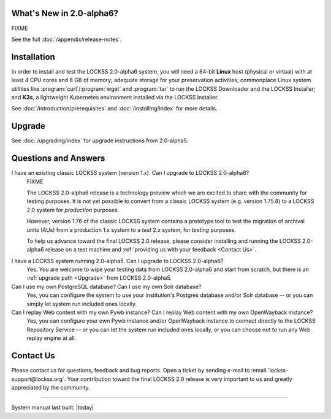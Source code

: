 .. grid:: 1 1 2 2

   .. grid-item::

      .. card:: Latest Release
         :text-align: center

         .. COMMENT LATESTVERSION

         .. COMMENT RELEASEDATE

         2.0.60-alpha6 (NOT YET RELEASED)

         .. button-ref:: appendix/release-notes
            :ref-type: doc
            :color: info
            :expand:

         .. button-ref:: troubleshooting/support
            :ref-type: doc
            :color: info
            :expand:

         .. COMMENT add :outline: if there are no advisories for that version yet, remove it when there are:

         .. button-ref:: appendix/security
            :ref-type: doc
            :color: danger
            :expand:
            :outline:

   .. grid-item::

      .. card:: How To...
         :text-align: center

         .. button-ref:: upgrading/index
            :ref-type: doc
            :color: primary
            :expand:

            Upgrade

         .. button-ref:: installing/index
            :ref-type: doc
            :color: primary
            :expand:

            Install

         .. button-ref:: configuring
            :ref-type: doc
            :color: primary
            :expand:

            Configure

         .. button-ref:: running
            :ref-type: doc
            :color: primary
            :expand:

            Run

         .. button-ref:: using/index
            :ref-type: doc
            :color: primary
            :expand:

            Use

         .. button-ref:: troubleshooting/index
            :ref-type: doc
            :color: primary
            :expand:

            Troubleshoot

.. COMMENT LATESTVERSION

-------------------------
What's New in 2.0-alpha6?
-------------------------

FIXME

See the full :doc:`/appendix/release-notes`.

------------
Installation
------------

.. COMMENT LATESTVERSION

In order to install and test the LOCKSS 2.0-alpha6 system, you will need a 64-bit **Linux** host (physical or virtual) with at least 4 CPU cores and 8 GB of memory; adequate storage for your preservation activities; commonplace Linux system utilities like :program:`curl`/:program:`wget` and :program:`tar` to run the LOCKSS Downloader and the LOCKSS Installer; and **K3s**, a lightweight Kubernetes environment installed via the LOCKSS Installer.

See :doc:`/introduction/prerequisites` and :doc:`/installing/index` for more details.

-------
Upgrade
-------

.. COMMENT PREVIOUSVERSION

See :doc:`/upgrading/index` for upgrade instructions from 2.0-alpha5.

---------------------
Questions and Answers
---------------------

.. COMMENT LATESTVERSION

I have an existing classic LOCKSS system (version 1.x). Can I upgrade to LOCKSS 2.0-alpha6?
   FIXME

   .. COMMENT LATESTVERSION

   The LOCKSS 2.0-alpha6 release is a technology preview which we are excited to share with the community for testing purposes. It is not yet possible to convert from a classic LOCKSS system (e.g. version 1.75.8) to a LOCKSS 2.0 system for *production* purposes.

   However, version 1.76 of the classic LOCKSS system contains a prototype tool to test the migration of archival units (AUs) from a production 1.x system to a *test* 2.x system, for *testing* purposes.

   .. COMMENT LATESTVERSION

   To help us advance toward the final LOCKSS 2.0 release, please consider installing and running the LOCKSS 2.0-alpha6 release on a test machine and :ref:`providing us with your feedback <Contact Us>`.

.. COMMENT PREVIOUSVERSION

.. COMMENT LATESTVERSION

I have a LOCKSS system running 2.0-alpha5. Can I upgrade to LOCKSS 2.0-alpha6?
   Yes. You are welcome to wipe your testing data from LOCKSS 2.0-alpha6 and start from scratch, but there is an :ref:`upgrade path <Upgrade>` from LOCKSS 2.0-alpha5.

Can I use my own PostgreSQL database? Can I use my own Solr database?
   Yes, you can configure the system to use your institution's Postgres database and/or Solr database -- or you can simply let system run included ones locally.

Can I replay Web content with my own Pywb instance? Can I replay Web content with my own OpenWayback instance?
   Yes, you can configure your own Pywb instance and/or OpenWayback instance to connect directly to the LOCKSS Repository Service -- or you can let the system run included ones locally, or you can choose not to run any Web replay engine at all.

----------
Contact Us
----------

Please contact us for questions, feedback and bug reports. Open a ticket by sending e-mail to :email:`lockss-support@lockss.org`. Your contribution toward the final LOCKSS 2.0 release is very important to us and greatly appreciated by the community.

----

System manual last built: |today|
